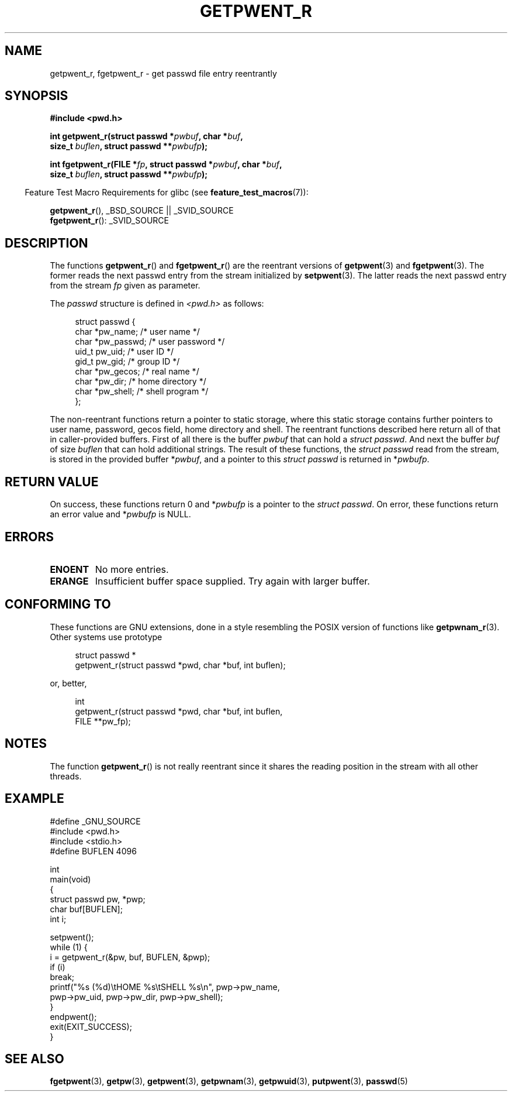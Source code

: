 .\" Copyright (c) 2003 Andries Brouwer (aeb@cwi.nl)
.\"
.\" This is free documentation; you can redistribute it and/or
.\" modify it under the terms of the GNU General Public License as
.\" published by the Free Software Foundation; either version 2 of
.\" the License, or (at your option) any later version.
.\"
.\" The GNU General Public License's references to "object code"
.\" and "executables" are to be interpreted as the output of any
.\" document formatting or typesetting system, including
.\" intermediate and printed output.
.\"
.\" This manual is distributed in the hope that it will be useful,
.\" but WITHOUT ANY WARRANTY; without even the implied warranty of
.\" MERCHANTABILITY or FITNESS FOR A PARTICULAR PURPOSE.  See the
.\" GNU General Public License for more details.
.\"
.\" You should have received a copy of the GNU General Public
.\" License along with this manual; if not, write to the Free
.\" Software Foundation, Inc., 59 Temple Place, Suite 330, Boston, MA 02111,
.\" USA.
.\"
.TH GETPWENT_R 3 2007-07-26 "GNU" "Linux Programmer's Manual"
.SH NAME
getpwent_r, fgetpwent_r \- get passwd file entry reentrantly
.SH SYNOPSIS
.nf
.B #include <pwd.h>
.sp
.BI "int getpwent_r(struct passwd *" pwbuf ", char *" buf ,
.br
.BI "               size_t " buflen ", struct passwd **" pwbufp );
.sp
.BI "int fgetpwent_r(FILE *" fp ", struct passwd *" pwbuf ", char *" buf ,
.br
.BI "                size_t " buflen ", struct passwd **" pwbufp );
.fi
.sp
.in -4n
Feature Test Macro Requirements for glibc (see
.BR feature_test_macros (7)):
.in
.sp
.BR getpwent_r (),
_BSD_SOURCE || _SVID_SOURCE
.br
.BR fgetpwent_r ():
_SVID_SOURCE
.SH DESCRIPTION
The functions
.BR getpwent_r ()
and
.BR fgetpwent_r ()
are the reentrant versions of
.BR getpwent (3)
and
.BR fgetpwent (3).
The former reads the next passwd entry from the stream initialized by
.BR setpwent (3).
The latter reads the next passwd entry from the stream
.I fp
given as parameter.
.PP
The \fIpasswd\fP structure is defined in
.I <pwd.h>
as follows:
.sp
.in +4n
.nf
struct passwd {
    char    *pw_name;      /* user name */
    char    *pw_passwd;    /* user password */
    uid_t    pw_uid;       /* user ID */
    gid_t    pw_gid;       /* group ID */
    char    *pw_gecos;     /* real name */
    char    *pw_dir;       /* home directory */
    char    *pw_shell;     /* shell program */
};
.fi
.in
.sp
The non-reentrant functions return a pointer to static storage,
where this static storage contains further pointers to user
name, password, gecos field, home directory and shell.
The reentrant functions described here return all of that in
caller-provided buffers.
First of all there is the buffer
.I pwbuf
that can hold a \fIstruct passwd\fP.
And next the buffer
.I buf
of size
.I buflen
that can hold additional strings.
The result of these functions, the \fIstruct passwd\fP read from the stream,
is stored in the provided buffer
.RI * pwbuf ,
and a pointer to this \fIstruct passwd\fP is returned in
.RI * pwbufp .
.SH "RETURN VALUE"
On success, these functions return 0 and
.RI * pwbufp
is a pointer to the \fIstruct passwd\fP.
On error, these functions return an error value and
.RI * pwbufp
is NULL.
.SH ERRORS
.TP
.B ENOENT
No more entries.
.TP
.B ERANGE
Insufficient buffer space supplied.
Try again with larger buffer.
.SH "CONFORMING TO"
These functions are GNU extensions, done in a style resembling
the POSIX version of functions like
.BR getpwnam_r (3).
Other systems use prototype
.sp
.nf
.in +4n
struct passwd *
getpwent_r(struct passwd *pwd, char *buf, int buflen);
.in
.fi
.sp
or, better,
.sp
.nf
.in +4n
int
getpwent_r(struct passwd *pwd, char *buf, int buflen,
           FILE **pw_fp);
.in
.fi
.SH NOTES
The function
.BR getpwent_r ()
is not really reentrant since it shares the reading position
in the stream with all other threads.
.SH EXAMPLE
.nf
#define _GNU_SOURCE
#include <pwd.h>
#include <stdio.h>
#define BUFLEN 4096

int
main(void)
{
    struct passwd pw, *pwp;
    char buf[BUFLEN];
    int i;

    setpwent();
    while (1) {
        i = getpwent_r(&pw, buf, BUFLEN, &pwp);
        if (i)
            break;
        printf("%s (%d)\etHOME %s\etSHELL %s\en", pwp\->pw_name,
               pwp\->pw_uid, pwp\->pw_dir, pwp\->pw_shell);
    }
    endpwent();
    exit(EXIT_SUCCESS);
}
.fi
.\" perhaps add error checking - should use strerror_r
.\" #include <errno.h>
.\" #include <stdlib.h>
.\"         if (i) {
.\"               if (i == ENOENT)
.\"                     break;
.\"               printf("getpwent_r: %s", strerror(i));
.\"               exit(EXIT_SUCCESS);
.\"         }
.SH "SEE ALSO"
.BR fgetpwent (3),
.BR getpw (3),
.BR getpwent (3),
.BR getpwnam (3),
.BR getpwuid (3),
.BR putpwent (3),
.BR passwd (5)
